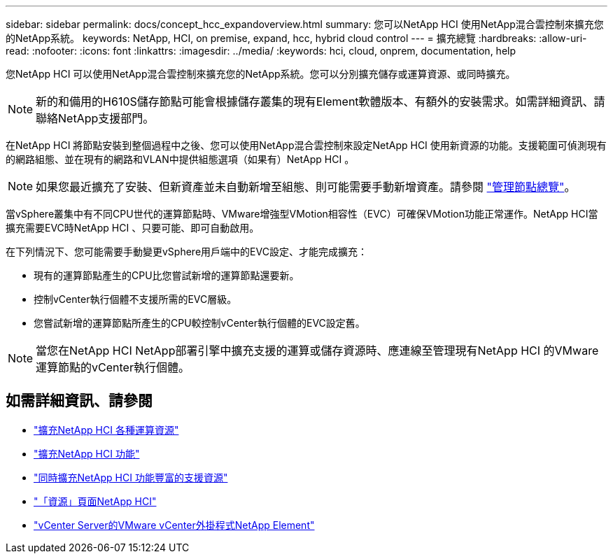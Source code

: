 ---
sidebar: sidebar 
permalink: docs/concept_hcc_expandoverview.html 
summary: 您可以NetApp HCI 使用NetApp混合雲控制來擴充您的NetApp系統。 
keywords: NetApp, HCI, on premise, expand, hcc, hybrid cloud control 
---
= 擴充總覽
:hardbreaks:
:allow-uri-read: 
:nofooter: 
:icons: font
:linkattrs: 
:imagesdir: ../media/
:keywords: hci, cloud, onprem, documentation, help


[role="lead"]
您NetApp HCI 可以使用NetApp混合雲控制來擴充您的NetApp系統。您可以分別擴充儲存或運算資源、或同時擴充。


NOTE: 新的和備用的H610S儲存節點可能會根據儲存叢集的現有Element軟體版本、有額外的安裝需求。如需詳細資訊、請聯絡NetApp支援部門。

在NetApp HCI 將節點安裝到整個過程中之後、您可以使用NetApp混合雲控制來設定NetApp HCI 使用新資源的功能。支援範圍可偵測現有的網路組態、並在現有的網路和VLAN中提供組態選項（如果有）NetApp HCI 。


NOTE: 如果您最近擴充了安裝、但新資產並未自動新增至組態、則可能需要手動新增資產。請參閱 link:task_mnode_work_overview.html["管理節點總覽"]。

當vSphere叢集中有不同CPU世代的運算節點時、VMware增強型VMotion相容性（EVC）可確保VMotion功能正常運作。NetApp HCI當擴充需要EVC時NetApp HCI 、只要可能、即可自動啟用。

在下列情況下、您可能需要手動變更vSphere用戶端中的EVC設定、才能完成擴充：

* 現有的運算節點產生的CPU比您嘗試新增的運算節點還要新。
* 控制vCenter執行個體不支援所需的EVC層級。
* 您嘗試新增的運算節點所產生的CPU較控制vCenter執行個體的EVC設定舊。



NOTE: 當您在NetApp HCI NetApp部署引擎中擴充支援的運算或儲存資源時、應連線至管理現有NetApp HCI 的VMware運算節點的vCenter執行個體。

[discrete]
== 如需詳細資訊、請參閱

* link:task_hcc_expand_compute.html["擴充NetApp HCI 各種運算資源"]
* link:task_hcc_expand_storage.html["擴充NetApp HCI 功能"]
* link:task_hcc_expand_compute_and_storage.html["同時擴充NetApp HCI 功能豐富的支援資源"]
* https://www.netapp.com/hybrid-cloud/hci-documentation/["「資源」頁面NetApp HCI"^]
* https://docs.netapp.com/us-en/vcp/index.html["vCenter Server的VMware vCenter外掛程式NetApp Element"^]

